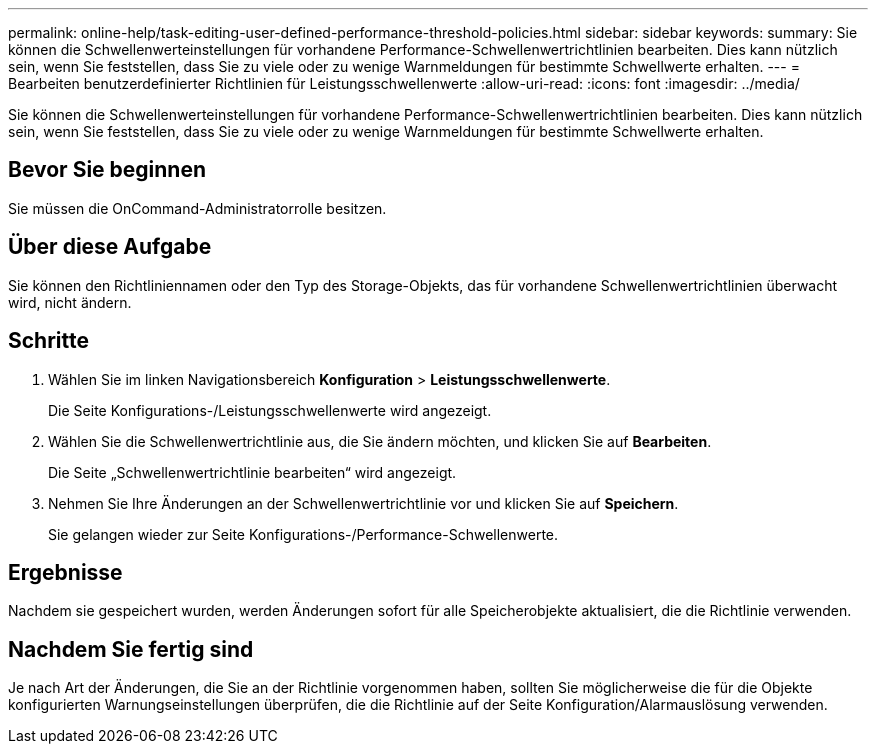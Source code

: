 ---
permalink: online-help/task-editing-user-defined-performance-threshold-policies.html 
sidebar: sidebar 
keywords:  
summary: Sie können die Schwellenwerteinstellungen für vorhandene Performance-Schwellenwertrichtlinien bearbeiten. Dies kann nützlich sein, wenn Sie feststellen, dass Sie zu viele oder zu wenige Warnmeldungen für bestimmte Schwellwerte erhalten. 
---
= Bearbeiten benutzerdefinierter Richtlinien für Leistungsschwellenwerte
:allow-uri-read: 
:icons: font
:imagesdir: ../media/


[role="lead"]
Sie können die Schwellenwerteinstellungen für vorhandene Performance-Schwellenwertrichtlinien bearbeiten. Dies kann nützlich sein, wenn Sie feststellen, dass Sie zu viele oder zu wenige Warnmeldungen für bestimmte Schwellwerte erhalten.



== Bevor Sie beginnen

Sie müssen die OnCommand-Administratorrolle besitzen.



== Über diese Aufgabe

Sie können den Richtliniennamen oder den Typ des Storage-Objekts, das für vorhandene Schwellenwertrichtlinien überwacht wird, nicht ändern.



== Schritte

. Wählen Sie im linken Navigationsbereich *Konfiguration* > *Leistungsschwellenwerte*.
+
Die Seite Konfigurations-/Leistungsschwellenwerte wird angezeigt.

. Wählen Sie die Schwellenwertrichtlinie aus, die Sie ändern möchten, und klicken Sie auf *Bearbeiten*.
+
Die Seite „Schwellenwertrichtlinie bearbeiten“ wird angezeigt.

. Nehmen Sie Ihre Änderungen an der Schwellenwertrichtlinie vor und klicken Sie auf *Speichern*.
+
Sie gelangen wieder zur Seite Konfigurations-/Performance-Schwellenwerte.





== Ergebnisse

Nachdem sie gespeichert wurden, werden Änderungen sofort für alle Speicherobjekte aktualisiert, die die Richtlinie verwenden.



== Nachdem Sie fertig sind

Je nach Art der Änderungen, die Sie an der Richtlinie vorgenommen haben, sollten Sie möglicherweise die für die Objekte konfigurierten Warnungseinstellungen überprüfen, die die Richtlinie auf der Seite Konfiguration/Alarmauslösung verwenden.
